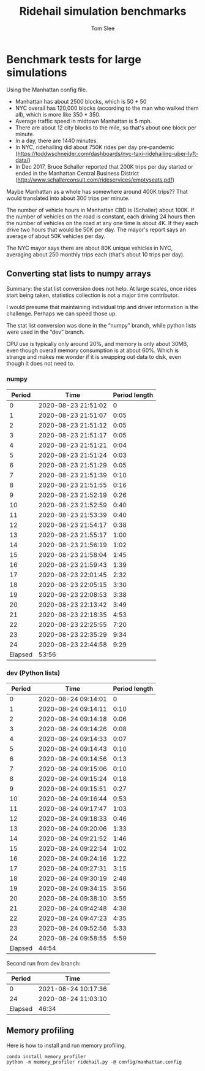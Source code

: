 * File Configuration                                       :ARCHIVE:noexport:
#+TITLE: Ridehail simulation benchmarks
#+AUTHOR: Tom Slee
#+LATEX_CLASS: article
#+OPTIONS: H:3 toc:t num:t ':t arch:nil d:nil prop:nil tags:nil todo:nil
#+STARTUP: content indent beamer noalign inlineimages latexpreview
#+STARTUP: logdone logdrawer hideblocks  hidestars hideblocks
#+TODO: TODO(t) PROJ(p) NEXT WAIT(w@/!) | DONE(d@) CANCELLED(c@)
# #+SETUPFILE: ~/prodmgmt/org/org-html-themes/setup/bigblow-pirilampo.setup

* Benchmark tests for large simulations
  :PROPERTIES:
  :CUSTOM_ID: benchmark-tests-for-large-simulations
  :END:

Using the Manhattan config file.

- Manhattan has about 2500 blocks, which is 50 * 50
- NYC overall has 120,000 blocks (according to the man who walked them
  all), which is more like 350 * 350.
- Average traffic speed in midtown Manhattan is 5 mph.
- There are about 12 city blocks to the mile, so that's about one block
  per minute.
- In a day, there are 1440 minutes.
- In NYC, ridehailing did about 750K rides per day pre-pandemic
  (https://toddwschneider.com/dashboards/nyc-taxi-ridehailing-uber-lyft-data/)
- In Dec 2017, Bruce Schaller reported that 200K trips per day started
  or ended in the Manhattan Central Business District
  (http://www.schallerconsult.com/rideservices/emptyseats.pdf)

Maybe Manhattan as a whole has somewhere around 400K trips?? That would
translated into about 300 trips per minute.

The number of vehicle hours in Manhattan CBD is (Schaller) about 100K.
If the number of vehicles on the road is constant, each driving 24 hours
then the number of vehicles on the road at any one time is about 4K. If
they each drive two hours that would be 50K per day. The mayor's report
says an average of about 50K vehicles per day.

The NYC mayor says there are about 80K unique vehicles in NYC, averaging
about 250 monthly trips each (that's about 10 trips per day).

** Converting stat lists to numpy arrays
   
Summary: the stat list conversion does not help. At large scales, once rides start being taken, statistics collection is not a major time contributor.

I would presume that maintaining individual trip and driver information is the challenge. Perhaps we can speed those up.

The stat list conversion was done in the "numpy" branch, while python lists were used in the "dev" branch.

CPU use is typically only around 20%, and memory is only about 30MB, even though overall memory consumption is at about 60%. Which is strange and makes me wonder if it is swapping out data to disk, even though it does not need to.

*** numpy
    :PROPERTIES:
    :CUSTOM_ID: numpy
    :END:

 |  Period | Time                | Period length |
 |---------+---------------------+---------------|
 |       0 | 2020-08-23 21:51:02 |             0 |
 |       1 | 2020-08-23 21:51:07 |          0:05 |
 |       2 | 2020-08-23 21:51:12 |          0:05 |
 |       3 | 2020-08-23 21:51:17 |          0:05 |
 |       4 | 2020-08-23 21:51:21 |          0:04 |
 |       5 | 2020-08-23 21:51:24 |          0:03 |
 |       6 | 2020-08-23 21:51:29 |          0:05 |
 |       7 | 2020-08-23 21:51:39 |          0:10 |
 |       8 | 2020-08-23 21:51:55 |          0:16 |
 |       9 | 2020-08-23 21:52:19 |          0:26 |
 |      10 | 2020-08-23 21:52:59 |          0:40 |
 |      11 | 2020-08-23 21:53:39 |          0:40 |
 |      12 | 2020-08-23 21:54:17 |          0:38 |
 |      13 | 2020-08-23 21:55:17 |          1:00 |
 |      14 | 2020-08-23 21:56:19 |          1:02 |
 |      15 | 2020-08-23 21:58:04 |          1:45 |
 |      16 | 2020-08-23 21:59:43 |          1:39 |
 |      17 | 2020-08-23 22:01:45 |          2:32 |
 |      18 | 2020-08-23 22:05:15 |          3:30 |
 |      19 | 2020-08-23 22:08:53 |          3:38 |
 |      20 | 2020-08-23 22:13:42 |          3:49 |
 |      21 | 2020-08-23 22:18:35 |          4:53 |
 |      22 | 2020-08-23 22:25:55 |          7:20 |
 |      23 | 2020-08-23 22:35:29 |          9:34 |
 |      24 | 2020-08-23 22:44:58 |          9:29 |
 |---------+---------------------+---------------|
 | Elapsed | 53:56               |               |

*** dev (Python lists)
    :PROPERTIES:
    :CUSTOM_ID: dev-python-lists
    :END:
 |  Period | Time                | Period length |
 |---------+---------------------+---------------|
 |       0 | 2020-08-24 09:14:01 |             0 |
 |       1 | 2020-08-24 09:14:11 |          0:10 |
 |       2 | 2020-08-24 09:14:18 |          0:06 |
 |       3 | 2020-08-24 09:14:26 |          0:08 |
 |       4 | 2020-08-24 09:14:33 |          0:07 |
 |       5 | 2020-08-24 09:14:43 |          0:10 |
 |       6 | 2020-08-24 09:14:56 |          0:13 |
 |       7 | 2020-08-24 09:15:06 |          0:10 |
 |       8 | 2020-08-24 09:15:24 |          0:18 |
 |       9 | 2020-08-24 09:15:51 |          0:27 |
 |      10 | 2020-08-24 09:16:44 |          0:53 |
 |      11 | 2020-08-24 09:17:47 |          1:03 |
 |      12 | 2020-08-24 09:18:33 |          0:46 |
 |      13 | 2020-08-24 09:20:06 |          1:33 |
 |      14 | 2020-08-24 09:21:52 |          1:46 |
 |      15 | 2020-08-24 09:22:54 |          1:02 |
 |      16 | 2020-08-24 09:24:16 |          1:22 |
 |      17 | 2020-08-24 09:27:31 |          3:15 |
 |      18 | 2020-08-24 09:30:19 |          2:48 |
 |      19 | 2020-08-24 09:34:15 |          3:56 |
 |      20 | 2020-08-24 09:38:10 |          3:55 |
 |      21 | 2020-08-24 09:42:48 |          4:38 |
 |      22 | 2020-08-24 09:47:23 |          4:35 |
 |      23 | 2020-08-24 09:52:56 |          5:33 |
 |      24 | 2020-08-24 09:58:55 |          5:59 |
 |---------+---------------------+---------------|
 | Elapsed | 44:54               |               |

 Second run from dev branch:
 
 |  Period | Time                |
 |---------+---------------------|
 |       0 | 2021-08-24 10:17:36 |
 |      24 | 2020-08-24 11:03:10 |
 |---------+---------------------|
 | Elapsed | 46:34               |

 
** Memory profiling

Here is how to install and run memory profiling.

: conda install memory_profiler
: python -m memory_profiler ridehail.py -@ config/manhattan.config
